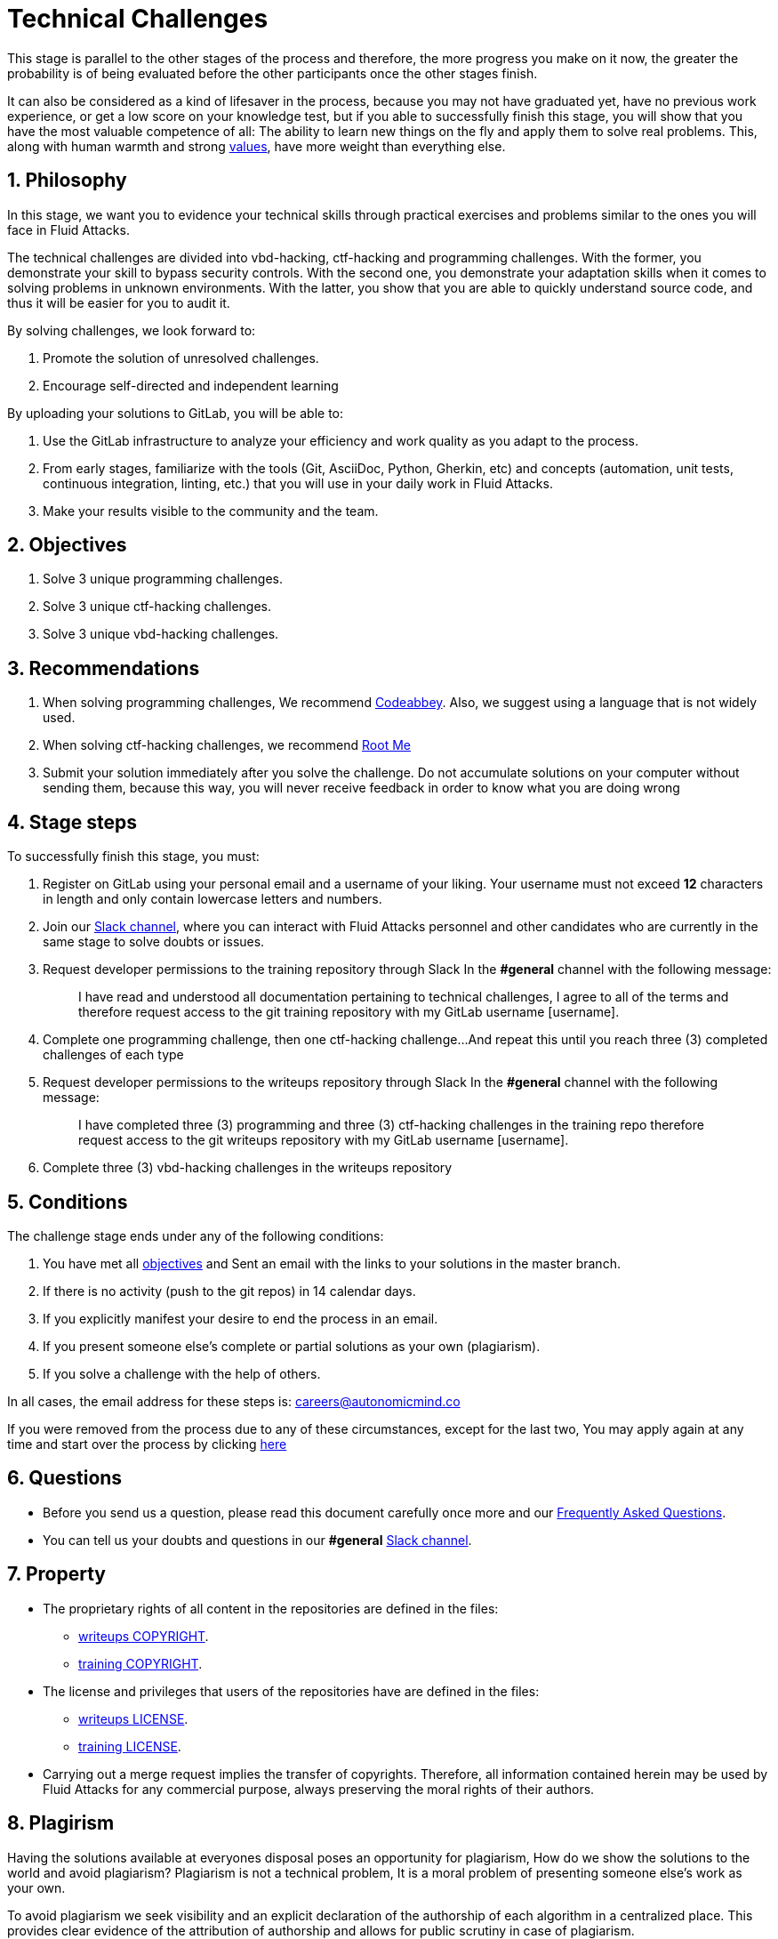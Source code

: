 :slug: careers/technical-challenges/
:category: careers
:description: The main goal of the following page is to inform potential talents and people interested in working with us about our selection process. The technical challenges stage intends to assess the competences of the candidate through programming and hacking exercises.
:keywords: Fluid Attacks, Careers, Selection, Process, Technical Challenges, Training.
//:toc: yes
:translate: empleos/retos-tecnicos/

= Technical Challenges

This stage is parallel to the other stages of the process and
therefore, the more progress you make on it now,
the greater the probability is
of being evaluated before the other participants
once the other stages finish.

It can also be considered as a kind of lifesaver in the process,
because you may not have graduated yet,
have no previous work experience,
or get a low score on your knowledge test,
but if you able to successfully finish this stage,
you will show that you have the most valuable competence of all:
The ability to learn new things on the fly and
apply them to solve real problems.
This, along with human warmth and strong [button]#link:../../values[values]#,
have more weight than everything else.

== 1. Philosophy

In this stage, we want you to evidence your technical skills
through practical exercises and problems
similar to the ones you will face in +Fluid Attacks+.

The technical challenges are divided into
+vbd-hacking+, +ctf-hacking+ and +programming+ challenges.
With the former, you demonstrate your skill to bypass security controls.
With the second one, you demonstrate your adaptation skills
when it comes to solving problems in unknown environments.
With the latter, you show that you are able
to quickly understand source code,
and thus it will be easier for you to audit it.

By solving challenges,
we look forward to:

. Promote the solution of unresolved challenges.

. Encourage self-directed and independent learning

By uploading your solutions to +GitLab+, you will be able to:

. Use the +GitLab+ infrastructure to analyze
your efficiency and work quality as you adapt to the process.

. From early stages,
familiarize with the tools
(+Git+, +AsciiDoc+, +Python+, +Gherkin+, etc) and
concepts (automation, unit tests, continuous integration, +linting+, etc.) that
you will use in your daily work in +Fluid Attacks+.

. Make your results visible to the community and
the team.

== 2. Objectives

. Solve +3+ unique +programming+ challenges.

. Solve +3+ unique +ctf-hacking+ challenges.

. Solve +3+ unique +vbd-hacking+ challenges.

== 3. Recommendations

. When solving +programming+ challenges,
We recommend [button]#link:https://www.codeabbey.com/[Codeabbey]#.
Also, we suggest using a language that is not widely used.

. When solving +ctf-hacking+ challenges,
we recommend [button]#link:https://www.root-me.org/?lang=en[Root Me]#

. Submit your solution immediately after you solve the challenge.
Do not accumulate solutions on your computer without sending them,
because this way,
you will never receive feedback
in order to know what you are doing wrong

== 4. Stage steps

To successfully finish this stage, you must:

. Register on +GitLab+ using your personal email and
a username of your liking.
Your username must not exceed *12* characters in length and
only contain lowercase letters and numbers.

. Join our link:https://join.slack.com/t/autonomicmind/shared_invite/enQtMzU0MDc3NzQwNzI2LTQ1NTZmMDFhZjJmZDQ0ZGRmN2M5MGQ3N2JhYjg0ZTI4OWFkZGJmMjdkYzBjYmU2ZDM1NGI0MmM4OGQxOWVlNDc[Slack channel],
where you can interact with +Fluid Attacks+ personnel and
other candidates who are currently in the same stage
to solve doubts or issues.

. Request developer permissions  to the +training+ repository through +Slack+
In the *#general* channel with the following message:
+
[quote]
____________________________________________________________________
I have read and understood all documentation pertaining to technical challenges,
I agree to all of the terms and
therefore request access to the +git+ +training+ repository
with my +GitLab+ username [username].
____________________________________________________________________

. Complete one +programming+ challenge, then one +ctf-hacking+ challenge...
And repeat this until you reach +three (3)+
completed challenges of each type

. Request developer permissions to the +writeups+ repository through +Slack+
In the *#general* channel with the following message:
+
[quote]
____________________________________________________________________
I have completed three (3) +programming+ and three (3) +ctf-hacking+ challenges
in the training repo
therefore request access to the +git+ +writeups+ repository
with my +GitLab+ username [username].
____________________________________________________________________

. Complete +three (3)+ +vbd-hacking+ challenges
in the +writeups+ repository

== 5. Conditions

The challenge stage ends under any of the following conditions:

. You have met all link:#objectives[objectives] and
Sent an +email+ with the links to your solutions in the +master+ branch.
. If there is no activity (+push+ to the +git+ repos) in +14+ calendar days.
. If you explicitly manifest your desire to end the process in an +email+.
. If you present someone else’s complete or
partial solutions as your own (plagiarism).
. If you solve a challenge with the help of others.

In all cases, the email address for these steps is: careers@autonomicmind.co

If you were removed from the process due to any of these circumstances,
except for the last two,
You may apply again at any time
and start over the process by clicking
[button]#link:../../../../forms/aplicacion[here]#

== 6. Questions

* Before you send us a question,
please read this document carefully once more and
our link:../faq/[Frequently Asked Questions].

* You can tell us your doubts and
questions in our *#general*
link:https://join.slack.com/t/autonomicmind/shared_invite/enQtMjg4ODI4NjM3MjY3LWUxMTNmMjk3MDdkMDAzYWY0ZjQ3MzNlYjUzZjM3NTM3MDVmYTliN2YyNGViZGUyNzUxOTAzNTdmZDQ5NWNjNGI[Slack channel].

== 7. Property

* The proprietary rights of all content
in the repositories are defined in the files:

** link:https://gitlab.com/fluidattacks/writeups/blob/master/COPYRIGHT.txt[writeups COPYRIGHT].
** link:https://gitlab.com/autonomicmind/training/blob/master/COPYRIGHT.txt[training COPYRIGHT].

* The license and privileges that users of the repositories have
are defined in the files:

** link:https://gitlab.com/fluidattacks/writeups/blob/master/LICENSE.txt[writeups LICENSE].
** link:https://gitlab.com/autonomicmind/training/blob/master/LICENSE.txt[training LICENSE].

* Carrying out a +merge request+ implies the transfer of copyrights.
Therefore, all information contained herein may be used
by +Fluid Attacks+ for any commercial purpose,
always preserving the moral rights of their authors.

== 8. Plagirism

Having the solutions available at everyones disposal
poses an opportunity for plagiarism,
How do we show the solutions to the world and avoid plagiarism?
Plagiarism is not a technical problem,
It is a moral problem of presenting someone else’s work
as your own.

To avoid plagiarism we seek visibility and
an explicit declaration of the authorship of each algorithm
in a centralized place.
This provides clear evidence of the attribution of authorship and
allows for public scrutiny in case of plagiarism.

In other words, the current model avoids plagiarism
through total transparency.

+Fluid Attacks+ actively applies algorithmic similarity detection techniques
on all solutions submitted.
In particular using:

* link:https://theory.stanford.edu/~aiken/moss/[MOSS]
* link:https://en.wikipedia.org/wiki/Plagiarism_detection[Plagiarism Detection Theory]
* link:https://www.plagaware.com/[PlagAware]
* link:https://www.safe-corp.com/products_codematch.htm[Code Match]

== 9. Submission

Now that you know all the rules
and have a general understanding
of why these challenges are important,
you can proceed to the [button]#link:https://gitlab.com/fluidattacks/writeups/wikis/Submission[Submission guide]#
and start posting your solutions. Good luck!

== 10. keywords

. +ToE+: link:https://docs.marklogic.com/6.0/guide/cc/toe[Target Of Evaluation]
. +VBD+: Vulnerable by design
. +CTF+: link:https://ctftime.org/ctf-wtf/[Capture The Flag]
